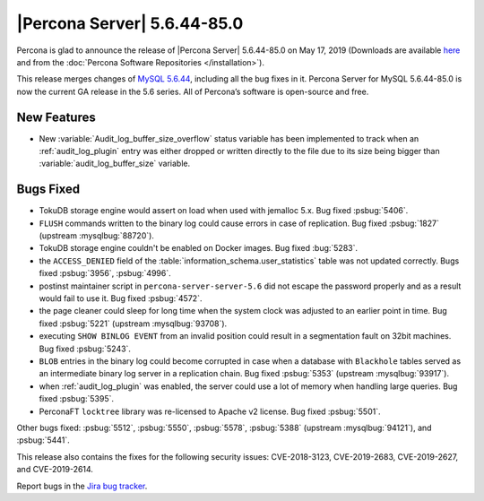 .. rn:: 5.6.44-85.0

================================================================================
|Percona Server| 5.6.44-85.0
================================================================================

Percona is glad to announce the release of |Percona Server| 5.6.44-85.0 on
May 17, 2019 (Downloads are available `here
<http://www.percona.com/downloads/Percona-Server-5.6/Percona-Server-5.6.44-85.0/>`_
and from the :doc:`Percona Software Repositories </installation>`).

This release merges changes of `MySQL 5.6.44
<http://dev.mysql.com/doc/relnotes/mysql/5.6/en/news-5-6-44.html>`_, including
all the bug fixes in it. Percona Server for MySQL 5.6.44-85.0 is now the current
GA release in the 5.6 series. All of Percona’s software is open-source and free.


New Features
================================================================================

- New :variable:`Audit_log_buffer_size_overflow` status variable has been
  implemented to track when an :ref:`audit_log_plugin` entry was either
  dropped or written directly to the file due to its size being bigger
  than :variable:`audit_log_buffer_size` variable.

Bugs Fixed
================================================================================

- TokuDB storage engine would assert on load when used with jemalloc 5.x.
  Bug fixed :psbug:`5406`.

- ``FLUSH`` commands written to the binary log could cause errors in case of
  replication. Bug fixed :psbug:`1827` (upstream :mysqlbug:`88720`).

- TokuDB storage engine couldn't be enabled on Docker images. Bug fixed :bug:`5283`.

- the ``ACCESS_DENIED`` field of the :table:`information_schema.user_statistics`
  table was not updated correctly. Bugs fixed :psbug:`3956`, :psbug:`4996`.

- postinst maintainer script in ``percona-server-server-5.6`` did not escape the
  password properly and as a result would fail to use it. Bug fixed :psbug:`4572`.

- the page cleaner could sleep for long time when the system clock was adjusted
  to an earlier point in time. Bug fixed :psbug:`5221` (upstream :mysqlbug:`93708`).

- executing ``SHOW BINLOG EVENT`` from an invalid position could result in a
  segmentation fault on 32bit machines. Bug fixed :psbug:`5243`.

- ``BLOB`` entries in the binary log could become corrupted
  in case when a database with ``Blackhole`` tables served as an
  intermediate binary log server in a replication chain. Bug fixed
  :psbug:`5353` (upstream :mysqlbug:`93917`).

- when :ref:`audit_log_plugin` was enabled, the server could use a lot of memory when
  handling large queries.  Bug fixed :psbug:`5395`.

- PerconaFT ``locktree`` library was re-licensed to Apache v2 license.
  Bug fixed :psbug:`5501`.

Other bugs fixed:
:psbug:`5512`,
:psbug:`5550`,
:psbug:`5578`,
:psbug:`5388` (upstream :mysqlbug:`94121`), and
:psbug:`5441`.

This release also contains the fixes for the following security issues:
CVE-2018-3123, CVE-2019-2683, CVE-2019-2627, and CVE-2019-2614.

Report bugs in the `Jira bug tracker <https://jira.percona.com/projects/PS>`_.

